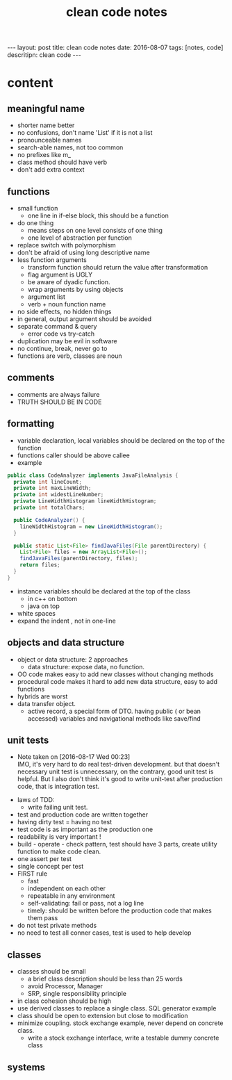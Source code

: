 #+TITLE: clean code notes
#+BEGIN_HTML
---
layout: post
title: clean code notes
date: 2016-08-07
tags: [notes, code]
descritipn: clean code
---
#+END_HTML

* content
  
** meaningful name
- shorter name better
- no confusions, don't name 'List' if it is not a list
- pronounceable names 
- search-able names, not too common 
- no prefixes like m_
- class method should have verb 
- don't add extra context 


** functions 
- small function 
  - one line in if-else block, this should be a function 
- do one thing 
  - means steps on one level consists of one thing
  - one level of abstraction per function
- replace switch with polymorphism
- don't be afraid of using long descriptive name
- less function arguments 
  - transform function should return the value after transformation
  - flag argument is UGLY
  - be aware of dyadic function.
  - wrap arguments by using objects
  - argument list 
  - verb + noun function name 
- no side effects, no hidden things 
- in general, output argument should be avoided 
- separate command & query 
  - error code vs try-catch
- duplication may be evil in software
- no continue, break, never go to
- functions are verb, classes are noun



** comments
- comments are always failure 
- TRUTH SHOULD BE IN CODE



** formatting 
- variable declaration, local variables should be declared on the top of the function 
- functions caller should be above callee
- example 
#+BEGIN_SRC java
public class CodeAnalyzer implements JavaFileAnalysis {  
  private int lineCount;  
  private int maxLineWidth;  
  private int widestLineNumber;  
  private LineWidthHistogram lineWidthHistogram;  
  private int totalChars;  
  
  public CodeAnalyzer() {    
    lineWidthHistogram = new LineWidthHistogram();  
  }  

  public static List<File> findJavaFiles(File parentDirectory) {    
    List<File> files = new ArrayList<File>();    
    findJavaFiles(parentDirectory, files);    
    return files;  
  }
}
#+END_SRC
- instance variables should be declared at the top of the class 
  - in c++ on bottom 
  - java on top 

- white spaces 
- expand the indent , not in one-line


** objects and data structure
- object or data structure: 2 approaches 
  - data structure: expose data, no function. 
- OO code makes easy to add new classes without changing methods
- procedural code makes it hard to add new data structure, easy to add functions
- hybrids are worst 
- data transfer object. 
  - active record, a special form of DTO. having public ( or bean accessed) variables
    and navigational methods like save/find

** unit tests
   - Note taken on [2016-08-17 Wed 00:23] \\
     IMO, it's very hard to do real test-driven development. but that doesn't necessary unit test is unnecessary,
     on the contrary, good unit test is helpful. But I also don't think it's good to write unit-test after production 
     code, that is integration test.
- laws of TDD:
  - write failing unit test. 
- test and production code are written together
- having dirty test = having no test
- test code is as important as the production one
- readability is very important !
- build - operate - check pattern, test should have 3 parts, create utility function to make
  code clean.
- one assert per test
- single concept per test
- FIRST rule
  - fast
  - independent on each other
  - repeatable in any environment
  - self-validating: fail or pass, not a log line
  - timely: should be written before the production code that makes them pass 
- do not test private methods
- no need to test all conner cases, test is used to help develop

** classes 
- classes should be small 
  - a brief class description should be less than 25 words
  - avoid Processor, Manager
  - SRP, single responsibility principle
- in class cohesion should be high
- use derived classes to replace a single class. SQL generator example
- class should be open to extension but close to modification
- minimize coupling. stock exchange example, never depend on concrete class.
  - write a stock exchange interface, write a testable dummy concrete class

** systems

